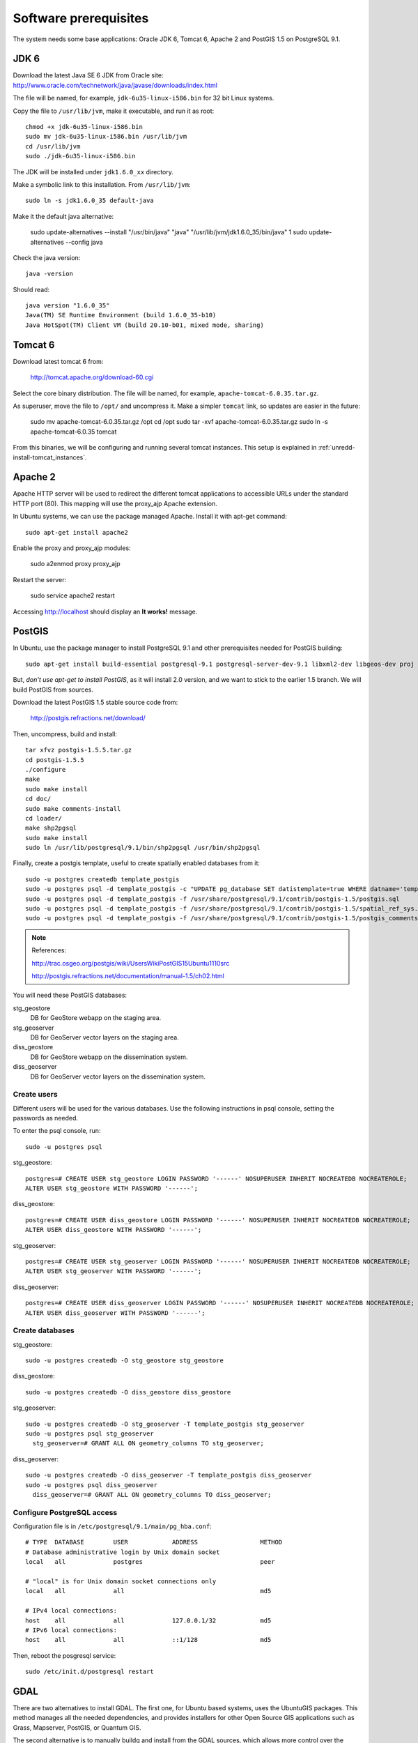 .. module:: unredd.install.system_packages

Software prerequisites
======================

The system needs some base applications: Oracle JDK 6, Tomcat 6, Apache 2 and PostGIS 1.5 on PostgreSQL 9.1.


JDK 6
-----

Download the latest Java SE 6 JDK from Oracle site:
http://www.oracle.com/technetwork/java/javase/downloads/index.html

The file will be named, for example, ``jdk-6u35-linux-i586.bin`` for 32 bit Linux systems.

Copy the file to ``/usr/lib/jvm``, make it executable, and run it as root::

  chmod +x jdk-6u35-linux-i586.bin  
  sudo mv jdk-6u35-linux-i586.bin /usr/lib/jvm
  cd /usr/lib/jvm
  sudo ./jdk-6u35-linux-i586.bin

The JDK will be installed under ``jdk1.6.0_xx`` directory.

Make a symbolic link to this installation. From ``/usr/lib/jvm``::

  sudo ln -s jdk1.6.0_35 default-java

Make it the default java alternative:

  sudo update-alternatives --install "/usr/bin/java" "java" "/usr/lib/jvm/jdk1.6.0_35/bin/java" 1
  sudo update-alternatives --config java

Check the java version::

  java -version

Should read::

  java version "1.6.0_35"
  Java(TM) SE Runtime Environment (build 1.6.0_35-b10)
  Java HotSpot(TM) Client VM (build 20.10-b01, mixed mode, sharing)


.. _unredd-install-tomcat6:

Tomcat 6
--------

Download latest tomcat 6 from:

  http://tomcat.apache.org/download-60.cgi

Select the core binary distribution. The file will be named, for example, ``apache-tomcat-6.0.35.tar.gz``.

As superuser, move the file to ``/opt/`` and uncompress it. Make a simpler ``tomcat`` link, so updates are easier in the future:
  
  sudo mv apache-tomcat-6.0.35.tar.gz /opt
  cd /opt
  sudo tar -xvf apache-tomcat-6.0.35.tar.gz
  sudo ln -s apache-tomcat-6.0.35 tomcat

From this binaries, we will be configuring and running several tomcat instances. This setup is explained in :ref:`unredd-install-tomcat_instances`.


Apache 2
--------

Apache HTTP server will be used to redirect the different tomcat applications to accessible URLs under the standard HTTP port (80). This mapping will use the proxy_ajp Apache extension.

In Ubuntu systems, we can use the package managed Apache. Install it with apt-get command::

  sudo apt-get install apache2

Enable the proxy and proxy_ajp modules:

  sudo a2enmod proxy proxy_ajp

Restart the server:

  sudo service apache2 restart

Accessing http://localhost should display an **It works!** message.


PostGIS
-------

In Ubuntu, use the package manager to install PostgreSQL 9.1 and other prerequisites needed for PostGIS building::

  sudo apt-get install build-essential postgresql-9.1 postgresql-server-dev-9.1 libxml2-dev libgeos-dev proj

But, *don't use apt-get to install PostGIS*, as it will install 2.0 version, and we want to stick to the earlier 1.5 branch. We will build PostGIS from sources.

Download the latest PostGIS 1.5 stable source code from:

  http://postgis.refractions.net/download/

Then, uncompress, build and install::

  tar xfvz postgis-1.5.5.tar.gz
  cd postgis-1.5.5
  ./configure
  make
  sudo make install
  cd doc/
  sudo make comments-install
  cd loader/
  make shp2pgsql
  sudo make install
  sudo ln /usr/lib/postgresql/9.1/bin/shp2pgsql /usr/bin/shp2pgsql

Finally, create a postgis template, useful to create spatially enabled databases from it::

  sudo -u postgres createdb template_postgis
  sudo -u postgres psql -d template_postgis -c "UPDATE pg_database SET datistemplate=true WHERE datname='template_postgis'"
  sudo -u postgres psql -d template_postgis -f /usr/share/postgresql/9.1/contrib/postgis-1.5/postgis.sql
  sudo -u postgres psql -d template_postgis -f /usr/share/postgresql/9.1/contrib/postgis-1.5/spatial_ref_sys.sql
  sudo -u postgres psql -d template_postgis -f /usr/share/postgresql/9.1/contrib/postgis-1.5/postgis_comments.sql

.. note:: References:

   http://trac.osgeo.org/postgis/wiki/UsersWikiPostGIS15Ubuntu1110src

   http://postgis.refractions.net/documentation/manual-1.5/ch02.html

You will need these PostGIS databases:

stg_geostore
   DB for GeoStore webapp on the staging area.
stg_geoserver 
   DB for GeoServer vector layers on the staging area.
diss_geostore 
   DB for GeoStore webapp on the dissemination system.
diss_geoserver
   DB for GeoServer vector layers on the dissemination system.


Create users
............

Different users will be used for the various databases. Use the following instructions in psql console, setting the passwords as needed.

To enter the psql console, run::

  sudo -u postgres psql

stg_geostore::

  postgres=# CREATE USER stg_geostore LOGIN PASSWORD '------' NOSUPERUSER INHERIT NOCREATEDB NOCREATEROLE;
  ALTER USER stg_geostore WITH PASSWORD '------';

diss_geostore::

  postgres=# CREATE USER diss_geostore LOGIN PASSWORD '------' NOSUPERUSER INHERIT NOCREATEDB NOCREATEROLE;
  ALTER USER diss_geostore WITH PASSWORD '------';
  
stg_geoserver::

  postgres=# CREATE USER stg_geoserver LOGIN PASSWORD '------' NOSUPERUSER INHERIT NOCREATEDB NOCREATEROLE;
  ALTER USER stg_geoserver WITH PASSWORD '------';

diss_geoserver::

  postgres=# CREATE USER diss_geoserver LOGIN PASSWORD '------' NOSUPERUSER INHERIT NOCREATEDB NOCREATEROLE;
  ALTER USER diss_geoserver WITH PASSWORD '------';


Create databases
................

stg_geostore::

  sudo -u postgres createdb -O stg_geostore stg_geostore

diss_geostore::

  sudo -u postgres createdb -O diss_geostore diss_geostore

stg_geoserver::

  sudo -u postgres createdb -O stg_geoserver -T template_postgis stg_geoserver
  sudo -u postgres psql stg_geoserver
    stg_geoserver=# GRANT ALL ON geometry_columns TO stg_geoserver;

diss_geoserver::

  sudo -u postgres createdb -O diss_geoserver -T template_postgis diss_geoserver
  sudo -u postgres psql diss_geoserver
    diss_geoserver=# GRANT ALL ON geometry_columns TO diss_geoserver;


Configure PostgreSQL access
...........................

Configuration file is in ``/etc/postgresql/9.1/main/pg_hba.conf``::

   
   # TYPE  DATABASE        USER            ADDRESS                 METHOD
   # Database administrative login by Unix domain socket
   local   all             postgres                                peer
     
   # "local" is for Unix domain socket connections only
   local   all             all                                     md5
   
   # IPv4 local connections:
   host    all             all             127.0.0.1/32            md5
   # IPv6 local connections:
   host    all             all             ::1/128                 md5


Then, reboot the posgresql service::

  sudo /etc/init.d/postgresql restart


GDAL
----

There are two alternatives to install GDAL. The first one, for Ubuntu based systems, uses the UbuntuGIS packages. This method manages all the needed dependencies, and provides installers for other Open Source GIS applications such as Grass, Mapserver, PostGIS, or Quantum GIS.

The second alternative is to manually buildg and install from the GDAL sources, which allows more control over the optional modules, the GDAL version, and the binaries location.


A. Using UbuntuGIS repository
.............................

Add the ubuntugis-unstable repository, and update packages::

  sudo add-apt-repository ppa:ubuntugis/ubuntugis-unstable
  sudo apt-get update

Install gdal binaries and python utilities::

  sudo apt-get install gdal-bin python-gdal

Check the version::

  gdalinfo --version


B. Building from source
.......................

We’ll build and install it from the sources::

  wget http://download.osgeo.org/gdal/gdal-1.8.1.tar.gz

Using an unprivileged account, untar the tar.gz
and enter into the created ``gdal`` dir. Then, build::

  ./autogen.sh
  ./configure  --with-python
  make

Get root privs and then::

  make install
  
In order to use python-gdal libs, you have to issue::

  export PYTHONPATH=/usr/local/lib64/python2.4/site-packages/
  export LD_LIBRARY_PATH=/usr/local/lib/ 

before running python scripts (e.g. ``gdal_merge.py``).
